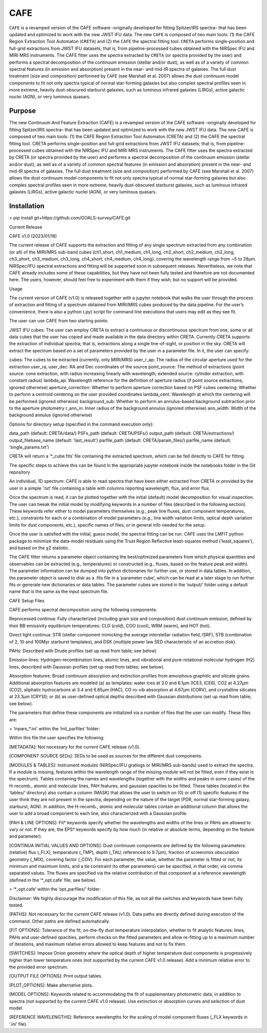 CAFE
====

``CAFE`` is a revamped version of the CAFE software –originally developed for fitting Spitzer/IRS spectra– that has been updated and optimized to work with the new JWST IFU data. The new ``CAFE`` is composed of two main tools: (1) the CAFE Region Extraction Tool Automaton (``CRETA``) and (2) the ``CAFE`` the spectral fitting tool. ``CRETA`` performs single-position and full-grid extractions from JWST IFU datasets; that is, from pipeline-processed cubes obtained with the NIRSpec IFU and MIRI MRS instruments. The CAFE fitter uses the spectra extracted by ``CRETA`` (or spectra provided by the user) and performs a spectral decomposition of the continuum emission (stellar and/or dust), as well as of a variety of common spectral features (in emission and absorption) present in the near- and mid-IR spectra of galaxies. The full dust treatment (size and composition) performed by ``CAFE`` (see Marshall et al. 2007) allows the dust continuum model components to fit not only spectra typical of normal star-forming galaxies but also complex spectral profiles seen in more extreme, heavily dust-obscured starburst galaxies, such as luminous infrared galaxies (LIRGs), active galactic nuclei (AGN), or very luminous quasars.


Purpose
-------

The new Continuum And Feature Extraction (CAFE) is a revamped version of the CAFE software –originally developed for fitting Spitzer/IRS spectra– that has been updated and optimized to work with the new JWST IFU data. The new CAFE is composed of two main tools: (1) the CAFE Region Extraction Tool Automaton (CRETA) and (2) the CAFE the spectral fitting tool. CRETA performs single-position and full-grid extractions from JWST IFU datasets; that is, from pipeline-processed cubes obtained with the NIRSpec IFU and MIRI MRS instruments. The CAFE fitter uses the spectra extracted by CRETA (or spectra provided by the user) and performs a spectral decomposition of the continuum emission (stellar and/or dust), as well as of a variety of common spectral features (in emission and absorption) present in the near- and mid-IR spectra of galaxies. The full dust treatment (size and composition) performed by CAFE (see Marshall et al. 2007) allows the dust continuum model components to fit not only spectra typical of normal star-forming galaxies but also complex spectral profiles seen in more extreme, heavily dust-obscured starburst galaxies, such as luminous infrared galaxies (LIRGs), active galactic nuclei (AGN), or very luminous quasars.

Installation
------------

> pip install git+https://github.com/GOALS-survey/CAFE.git

Current Release

CAFE v1.0 (2023/01/18)

The current release of CAFE supports the extraction and fitting of any single spectrum extracted from any combination (or all) of the MIRI/MRS sub-band cubes (ch1_short, ch1_medium, ch1_long, ch2_short, ch2_medium, ch2_long, ch3_short, ch3_medium, ch3_long, ch4_short, ch4_medium, ch4_long), covering the wavelength range from ~5 to 28μm. NIRSpec/IFU spectral extractions and fitting will be supported soon in subsequent releases. Nevertheless, we note that CAFE already includes some of these capabilities, but they have not been fully tested and therefore are not documented here. The users, however, should feel free to experiment with them if they wish, but no support will be provided.

Usage

The current version of CAFE (v1.0) is released together with a jupyter notebook that walks the user through the process of extraction and fitting of a spectrum obtained from MIRI/MRS cubes produced by the data pipeline. For the user’s convenience, there is also a python (.py) script for command line executions that users may edit as they see fit.

The user can use CAFE from two starting points:

JWST IFU cubes: The user can employ CRETA to extract a continuous or discontinuous spectrum from one, some or all data cubes that the user has copied and made available in the data directory within CRETA. Currently CRETA supports the extraction of individual spectra; that is, extractions along a single line-of-sight, or position in the sky. CRETA will extract the spectrum based on a set of parameters provided by the user in a parameter file. In it, the user can specify:

cubes: The cubes to be extracted (currently, only MIRI/MRS)
user_r_ap: The radius of the circular aperture used for the extraction
user_ra, user_dec: RA and Dec coordinates of the source
point_source: The method of extractions (point source: cone extraction, with radius increasing linearly with wavelength; extended source: cylinder extraction, with constant radius)
lambda_ap: Wavelength reference for the definition of aperture radius (if point source extractions; ignored otherwise)
aperture_correction: Whether to perform aperture correction based on PSF cubes
centering: Whether to perform a centroid centering on the user provided coordinates
lambda_cent: Wavelength at which the centering will be performed (ignored otherwise)
background_sub: Whether to perform an annulus-based background subtraction prior to the aperture photometry
r_ann_in: Inner radius of the background annulus (ignored otherwise)
ann_width: Width of the background annulus (ignored otherwise)

Options for directory setup (specified in the command execution only):

data_path (default: CRETA/data/)
PSFs_path (default: CRETA/PSFs/)
output_path (default: CRETA/extractions/)
output_filebase_name (default: ‘last_result’)
parfile_path (default: CRETA/param_files/)
parfile_name (default: ‘single_params.txt’)

CRETA will return a ‘*_cube.fits’ file containing the extracted spectrum, which can be fed directly to CAFE for fitting.

The specific steps to achieve this can be found in the appropriate jupyter notebook inside the notebooks folder in the Git repository

An individual, 1D spectrum: CAFE is able to read spectra that have been either extracted from CRETA or provided by the user in a simple ‘.txt’ file containing a table with columns reporting wavelength, flux, and error flux.

Once the spectrum is read, it can be plotted together with the initial (default) model decomposition for visual inspection. The user can tweak the initial model by modifying keywords in a number of files (described in the following section). These keywords refer either to model parameters themselves (e.g., peak line fluxes, dust component temperatures, etc.), constraints for each or a combination of model parameters (e.g., line width variation limits, optical depth variation limits for dust components, etc.), specific names of files, or in general info needed for the setup.

Once the user is satisfied with the initial, guess model, the spectral fitting can be run. CAFE uses the LMFIT python package to minimize the data-model residuals using the Trust Region Reflective least-squares method (‘least_squares’), and based on the χ2 statistic.

The CAFE fitter returns a parameter object containing the best/optimized parameters from which physical quantities and observables can be extracted (e.g., temperatures) or constructed (e.g., fluxes, based on the feature peak and width). The parameter information can be dumped into python dictionaries for further use, or stored in data tables. In addition, the parameter object is saved to disk as a .fits file in a ‘parameter cube’, which can be read at a later stage to run further fits or generate new dictionaries or data tables. The parameter cubes are stored in the ‘output/’ folder using a default name that is the same as the input spectrum file.

CAFE Setup Files

CAFE performs spectral decomposition using the following components:

Reprocessed continua: Fully characterized (including grain size and composition) dust continuum emission, defined by their BB emissivity equilibrium temperatures: CLD (cold), COO (cool), WRM (warm), and HOT (hot).

Direct light continua: STR (stellar component mimicking the average interstellar radiation field, ISRF), STB (combination of 2, 10 and 100Myr starburst templates), and DSK (multiple power law SED characteristic of an accretion disk).

PAHs: Described with Drude profiles (set up read from table; see below)

Emission lines: Hydrogen-recombination lines, atomic lines, and vibrational and pure-rotational molecular hydrogen (H2) lines, described with Gaussian profiles (set up read from tables; see below).

Absorption features: Broad continuum absorption and extinction profiles from amorphous graphitic and silicate grains. Additional absorption features are modeled (a) as templates: water ices at 3.0 and 6.1μm (ICE3, ICE6), CO2 at 4.27μm (CO2), aliphatic hydrocarbons at 3.4 and 6.85μm (HAC), CO ro-vib absorption at 4.67μm (CORV), and crystalline silicates at 23.3μm (CRYSI); or (b) as user-defined optical depths described with Gaussian distributions (set up read from table; see below).

The parameters that define these components are initialized via a number of files that the user can modify. These files are:

> ‘inpars_*.ini’ within the ‘init_parfiles’ folder:

Within this file the user specifies the following:

[METADATA]: Not necessary for the current CAFE release (v1.0).

[COMPONENT SOURCE SEDs]: SEDs to be used as sources for the different dust components.

[MODULES & TABLES]: Instrument modules (NIRSpec/IFU gratings or MIRI/MRS sub-bands) used to extract the spectra. If a module is missing, features within the wavelength range of the missing module will not be fitted, even if they exist in the spectrum). Tables containing the names and wavelengths (together with the widths and peaks in some cases) of the H-recomb., atomic and molecular lines, PAH features, and gaussian opacities to be fitted. These tables (located in the ‘tables/’ directory) also contain a column (MASK) that allows the user to switch on (0) or off (1) specific features if the user think they are not present in the spectra, depending on the nature of the target (PDR, normal star-forming galaxy, starburst, AGN). In addition, the H-recomb., atomic and molecular tables contain an additional column that allows the user to add a broad component to each line, also characterized with a Gaussian profile.

[PAH & LINE OPTIONS]: Fit* keywords specify whether the wavelengths and widths of the lines or PAHs are allowed to vary or not. If they are, the EPS* keywords specify by how much (in relative or absolute terms, depending on the feature and parameter).

[CONTINUA INITIAL VALUES AND OPTIONS]: Dust continuum components are defined by the following parameters: (relative) flux (_FLX), temperature (_TMP), depth (_TAU, referenced to 9.7μm), fraction of screen/mix obscuration geometry (_MIX), covering factor (_COV). For each parameter, the value, whether the parameter is fitted or not, its minimum and maximum limits, and a tie constraint (to other parameters) can be specified, in that order, via comma separated values. The fluxes are specified via the relative contribution of that component at a reference wavelength (defined in the ‘*_opt.cafe’ file; see below).

> ‘*_opt.cafe’ within the ‘opt_parfiles/’ folder:

Disclaimer: We highly discourage the modification of this file, as not all the switches and keywords have been fully tested.

[PATHS]: Not necessary for the current CAFE release (v1.0). Data paths are directly defined during execution of the command. Other paths are defined automatically.

[FIT OPTIONS]: Tolerance of the fit, on-the-fly dust temperature interpolation, whether to fit analytic features: lines, PAHs and user-defined opacities, perform checks on the fitted parameters and allow re-fitting up to a maximum number of iterations, and maximum relative errors allowed to keep features and not to fix them.

[SWITCHES]: Impose Onion geometry where the optical depth of higher temperature dust components is progressively higher than lower temperature ones (not supported by the current CAFE v1.0 release). Add a minimum relative error to the provided error spectrum.

[OUTPUT FILE OPTIONS]: Print output tables.

[PLOT_OPTIONS]: Make alternative plots.

[MODEL OPTIONS]: Keywords related to accommodating the fit of supplementary photometric data, in addition to spectra (not supported by the current CAFE v1.0 release). Use extinction or absorption curves and selection of dust model.

[REFERENCE WAVELENGTHS]: Reference wavelengths for the scaling of model component fluxes (_FLX keywords in ‘.ini’ file).

